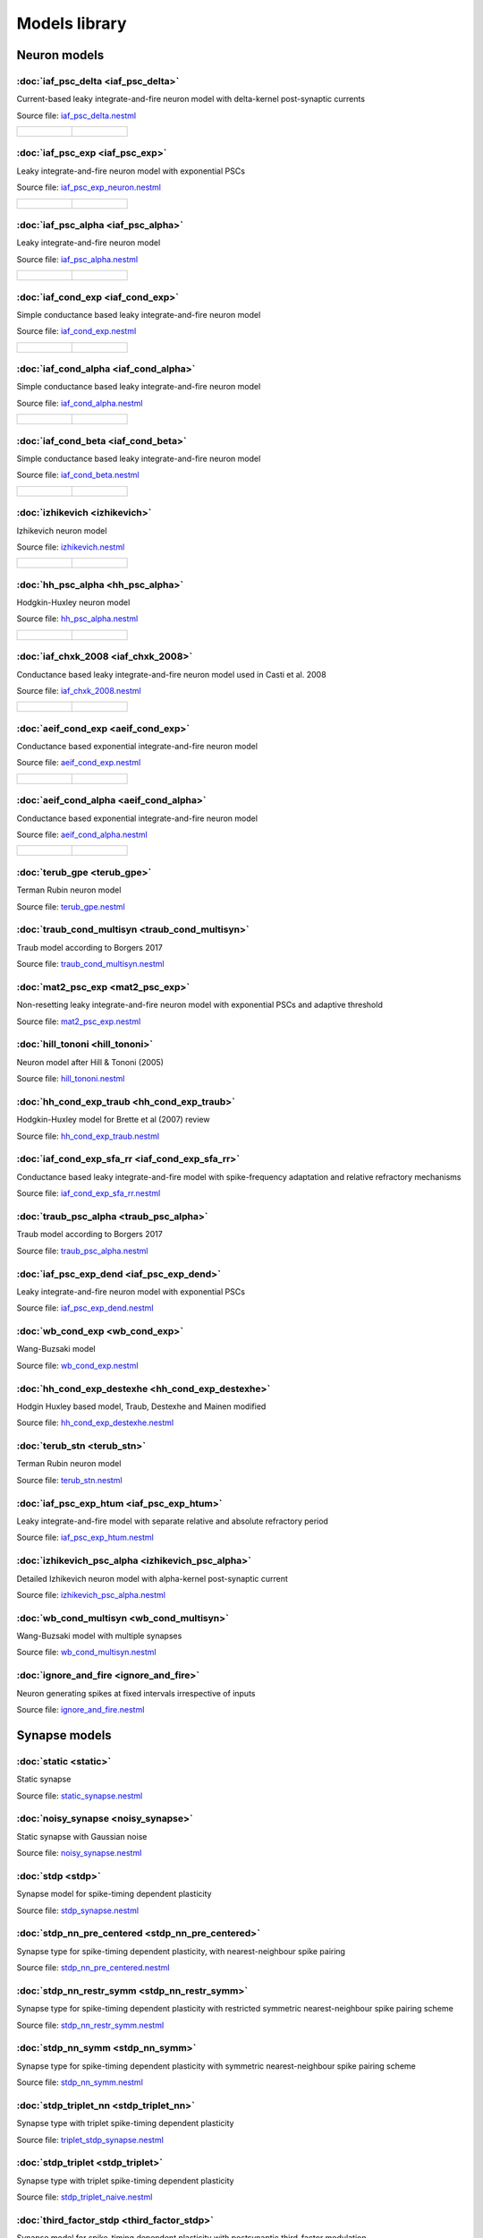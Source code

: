 Models library
==============

Neuron models
~~~~~~~~~~~~~


:doc:`iaf_psc_delta <iaf_psc_delta>`
------------------------------------

Current-based leaky integrate-and-fire neuron model with delta-kernel post-synaptic currents

Source file: `iaf_psc_delta.nestml <https://www.github.com/nest/nestml/blob/master/models/neurons/iaf_psc_delta.nestml>`_

.. list-table::

   * - .. figure:: https://raw.githubusercontent.com/nest/nestml/master/doc/models_library/nestml_models_library_[iaf_psc_delta]_synaptic_response_small.png
          :alt: iaf_psc_delta

     - .. figure:: https://raw.githubusercontent.com/nest/nestml/master/doc/models_library/nestml_models_library_[iaf_psc_delta]_f-I_curve_small.png
          :alt: iaf_psc_delta


:doc:`iaf_psc_exp <iaf_psc_exp>`
--------------------------------

Leaky integrate-and-fire neuron model with exponential PSCs

Source file: `iaf_psc_exp_neuron.nestml <https://www.github.com/nest/nestml/blob/master/models/neurons/iaf_psc_exp_neuron.nestml>`_

.. list-table::

   * - .. figure:: https://raw.githubusercontent.com/nest/nestml/master/doc/models_library/nestml_models_library_[iaf_psc_exp]_synaptic_response_small.png
          :alt: iaf_psc_exp

     - .. figure:: https://raw.githubusercontent.com/nest/nestml/master/doc/models_library/nestml_models_library_[iaf_psc_exp]_f-I_curve_small.png
          :alt: iaf_psc_exp


:doc:`iaf_psc_alpha <iaf_psc_alpha>`
------------------------------------

Leaky integrate-and-fire neuron model

Source file: `iaf_psc_alpha.nestml <https://www.github.com/nest/nestml/blob/master/models/neurons/iaf_psc_alpha.nestml>`_

.. list-table::

   * - .. figure:: https://raw.githubusercontent.com/nest/nestml/master/doc/models_library/nestml_models_library_[iaf_psc_alpha]_synaptic_response_small.png
          :alt: iaf_psc_alpha

     - .. figure:: https://raw.githubusercontent.com/nest/nestml/master/doc/models_library/nestml_models_library_[iaf_psc_alpha]_f-I_curve_small.png
          :alt: iaf_psc_alpha


:doc:`iaf_cond_exp <iaf_cond_exp>`
----------------------------------

Simple conductance based leaky integrate-and-fire neuron model

Source file: `iaf_cond_exp.nestml <https://www.github.com/nest/nestml/blob/master/models/neurons/iaf_cond_exp.nestml>`_

.. list-table::

   * - .. figure:: https://raw.githubusercontent.com/nest/nestml/master/doc/models_library/nestml_models_library_[iaf_cond_exp]_synaptic_response_small.png
          :alt: iaf_cond_exp

     - .. figure:: https://raw.githubusercontent.com/nest/nestml/master/doc/models_library/nestml_models_library_[iaf_cond_exp]_f-I_curve_small.png
          :alt: iaf_cond_exp


:doc:`iaf_cond_alpha <iaf_cond_alpha>`
--------------------------------------

Simple conductance based leaky integrate-and-fire neuron model

Source file: `iaf_cond_alpha.nestml <https://www.github.com/nest/nestml/blob/master/models/neurons/iaf_cond_alpha.nestml>`_

.. list-table::

   * - .. figure:: https://raw.githubusercontent.com/nest/nestml/master/doc/models_library/nestml_models_library_[iaf_cond_alpha]_synaptic_response_small.png
          :alt: iaf_cond_alpha

     - .. figure:: https://raw.githubusercontent.com/nest/nestml/master/doc/models_library/nestml_models_library_[iaf_cond_alpha]_f-I_curve_small.png
          :alt: iaf_cond_alpha


:doc:`iaf_cond_beta <iaf_cond_beta>`
------------------------------------

Simple conductance based leaky integrate-and-fire neuron model

Source file: `iaf_cond_beta.nestml <https://www.github.com/nest/nestml/blob/master/models/neurons/iaf_cond_beta.nestml>`_

.. list-table::

   * - .. figure:: https://raw.githubusercontent.com/nest/nestml/master/doc/models_library/nestml_models_library_[iaf_cond_beta]_synaptic_response_small.png
          :alt: iaf_cond_beta

     - .. figure:: https://raw.githubusercontent.com/nest/nestml/master/doc/models_library/nestml_models_library_[iaf_cond_beta]_f-I_curve_small.png
          :alt: iaf_cond_beta


:doc:`izhikevich <izhikevich>`
------------------------------

Izhikevich neuron model

Source file: `izhikevich.nestml <https://www.github.com/nest/nestml/blob/master/models/neurons/izhikevich.nestml>`_

.. list-table::

   * - .. figure:: https://raw.githubusercontent.com/nest/nestml/master/doc/models_library/nestml_models_library_[izhikevich]_synaptic_response_small.png
          :alt: izhikevich

     - .. figure:: https://raw.githubusercontent.com/nest/nestml/master/doc/models_library/nestml_models_library_[izhikevich]_f-I_curve_small.png
          :alt: izhikevich


:doc:`hh_psc_alpha <hh_psc_alpha>`
----------------------------------

Hodgkin-Huxley neuron model

Source file: `hh_psc_alpha.nestml <https://www.github.com/nest/nestml/blob/master/models/neurons/hh_psc_alpha.nestml>`_

.. list-table::

   * - .. figure:: https://raw.githubusercontent.com/nest/nestml/master/doc/models_library/nestml_models_library_[hh_psc_alpha]_synaptic_response_small.png
          :alt: hh_psc_alpha

     - .. figure:: https://raw.githubusercontent.com/nest/nestml/master/doc/models_library/nestml_models_library_[hh_psc_alpha]_f-I_curve_small.png
          :alt: hh_psc_alpha


:doc:`iaf_chxk_2008 <iaf_chxk_2008>`
------------------------------------

Conductance based leaky integrate-and-fire neuron model used in Casti et al. 2008

Source file: `iaf_chxk_2008.nestml <https://www.github.com/nest/nestml/blob/master/models/neurons/iaf_chxk_2008.nestml>`_

.. list-table::

   * - .. figure:: https://raw.githubusercontent.com/nest/nestml/master/doc/models_library/nestml_models_library_[iaf_chxk_2008]_synaptic_response_small.png
          :alt: iaf_chxk_2008

     - .. figure:: https://raw.githubusercontent.com/nest/nestml/master/doc/models_library/nestml_models_library_[iaf_chxk_2008]_f-I_curve_small.png
          :alt: iaf_chxk_2008


:doc:`aeif_cond_exp <aeif_cond_exp>`
------------------------------------

Conductance based exponential integrate-and-fire neuron model

Source file: `aeif_cond_exp.nestml <https://www.github.com/nest/nestml/blob/master/models/neurons/aeif_cond_exp.nestml>`_

.. list-table::

   * - .. figure:: https://raw.githubusercontent.com/nest/nestml/master/doc/models_library/nestml_models_library_[aeif_cond_exp]_synaptic_response_small.png
          :alt: aeif_cond_exp

     - .. figure:: https://raw.githubusercontent.com/nest/nestml/master/doc/models_library/nestml_models_library_[aeif_cond_exp]_f-I_curve_small.png
          :alt: aeif_cond_exp


:doc:`aeif_cond_alpha <aeif_cond_alpha>`
----------------------------------------

Conductance based exponential integrate-and-fire neuron model

Source file: `aeif_cond_alpha.nestml <https://www.github.com/nest/nestml/blob/master/models/neurons/aeif_cond_alpha.nestml>`_

.. list-table::

   * - .. figure:: https://raw.githubusercontent.com/nest/nestml/master/doc/models_library/nestml_models_library_[aeif_cond_alpha]_synaptic_response_small.png
          :alt: aeif_cond_alpha

     - .. figure:: https://raw.githubusercontent.com/nest/nestml/master/doc/models_library/nestml_models_library_[aeif_cond_alpha]_f-I_curve_small.png
          :alt: aeif_cond_alpha


:doc:`terub_gpe <terub_gpe>`
----------------------------

Terman Rubin neuron model

Source file: `terub_gpe.nestml <https://www.github.com/nest/nestml/blob/master/models/neurons/terub_gpe.nestml>`_


:doc:`traub_cond_multisyn <traub_cond_multisyn>`
------------------------------------------------

Traub model according to Borgers 2017

Source file: `traub_cond_multisyn.nestml <https://www.github.com/nest/nestml/blob/master/models/neurons/traub_cond_multisyn.nestml>`_


:doc:`mat2_psc_exp <mat2_psc_exp>`
----------------------------------

Non-resetting leaky integrate-and-fire neuron model with exponential PSCs and adaptive threshold

Source file: `mat2_psc_exp.nestml <https://www.github.com/nest/nestml/blob/master/models/neurons/mat2_psc_exp.nestml>`_


:doc:`hill_tononi <hill_tononi>`
--------------------------------

Neuron model after Hill & Tononi (2005)

Source file: `hill_tononi.nestml <https://www.github.com/nest/nestml/blob/master/models/neurons/hill_tononi.nestml>`_


:doc:`hh_cond_exp_traub <hh_cond_exp_traub>`
--------------------------------------------

Hodgkin-Huxley model for Brette et al (2007) review

Source file: `hh_cond_exp_traub.nestml <https://www.github.com/nest/nestml/blob/master/models/neurons/hh_cond_exp_traub.nestml>`_


:doc:`iaf_cond_exp_sfa_rr <iaf_cond_exp_sfa_rr>`
------------------------------------------------

Conductance based leaky integrate-and-fire model with spike-frequency adaptation and relative refractory mechanisms

Source file: `iaf_cond_exp_sfa_rr.nestml <https://www.github.com/nest/nestml/blob/master/models/neurons/iaf_cond_exp_sfa_rr.nestml>`_


:doc:`traub_psc_alpha <traub_psc_alpha>`
----------------------------------------

Traub model according to Borgers 2017

Source file: `traub_psc_alpha.nestml <https://www.github.com/nest/nestml/blob/master/models/neurons/traub_psc_alpha.nestml>`_


:doc:`iaf_psc_exp_dend <iaf_psc_exp_dend>`
------------------------------------------

Leaky integrate-and-fire neuron model with exponential PSCs

Source file: `iaf_psc_exp_dend.nestml <https://www.github.com/nest/nestml/blob/master/models/neurons/iaf_psc_exp_dend.nestml>`_


:doc:`wb_cond_exp <wb_cond_exp>`
--------------------------------

Wang-Buzsaki model

Source file: `wb_cond_exp.nestml <https://www.github.com/nest/nestml/blob/master/models/neurons/wb_cond_exp.nestml>`_


:doc:`hh_cond_exp_destexhe <hh_cond_exp_destexhe>`
--------------------------------------------------

Hodgin Huxley based model, Traub, Destexhe and Mainen modified

Source file: `hh_cond_exp_destexhe.nestml <https://www.github.com/nest/nestml/blob/master/models/neurons/hh_cond_exp_destexhe.nestml>`_


:doc:`terub_stn <terub_stn>`
----------------------------

Terman Rubin neuron model

Source file: `terub_stn.nestml <https://www.github.com/nest/nestml/blob/master/models/neurons/terub_stn.nestml>`_


:doc:`iaf_psc_exp_htum <iaf_psc_exp_htum>`
------------------------------------------

Leaky integrate-and-fire model with separate relative and absolute refractory period

Source file: `iaf_psc_exp_htum.nestml <https://www.github.com/nest/nestml/blob/master/models/neurons/iaf_psc_exp_htum.nestml>`_


:doc:`izhikevich_psc_alpha <izhikevich_psc_alpha>`
--------------------------------------------------

Detailed Izhikevich neuron model with alpha-kernel post-synaptic current

Source file: `izhikevich_psc_alpha.nestml <https://www.github.com/nest/nestml/blob/master/models/neurons/izhikevich_psc_alpha.nestml>`_


:doc:`wb_cond_multisyn <wb_cond_multisyn>`
------------------------------------------

Wang-Buzsaki model with multiple synapses

Source file: `wb_cond_multisyn.nestml <https://www.github.com/nest/nestml/blob/master/models/neurons/wb_cond_multisyn.nestml>`_


:doc:`ignore_and_fire <ignore_and_fire>`
------------------------------------

Neuron generating spikes at fixed intervals irrespective of inputs

Source file: `ignore_and_fire.nestml <https://www.github.com/nest/nestml/blob/master/models/neurons/ignore_and_fire.nestml>`_


Synapse models
~~~~~~~~~~~~~~


:doc:`static <static>`
----------------------

Static synapse

Source file: `static_synapse.nestml <https://www.github.com/nest/nestml/blob/master/models/synapses/static_synapse.nestml>`_


:doc:`noisy_synapse <noisy_synapse>`
------------------------------------

Static synapse with Gaussian noise

Source file: `noisy_synapse.nestml <https://www.github.com/nest/nestml/blob/master/models/synapses/noisy_synapse.nestml>`_


:doc:`stdp <stdp>`
------------------

Synapse model for spike-timing dependent plasticity

Source file: `stdp_synapse.nestml <https://www.github.com/nest/nestml/blob/master/models/synapses/stdp_synapse.nestml>`_


:doc:`stdp_nn_pre_centered <stdp_nn_pre_centered>`
--------------------------------------------------

Synapse type for spike-timing dependent plasticity, with nearest-neighbour spike pairing

Source file: `stdp_nn_pre_centered.nestml <https://www.github.com/nest/nestml/blob/master/models/synapses/stdp_nn_pre_centered.nestml>`_


:doc:`stdp_nn_restr_symm <stdp_nn_restr_symm>`
----------------------------------------------

Synapse type for spike-timing dependent plasticity with restricted symmetric nearest-neighbour spike pairing scheme

Source file: `stdp_nn_restr_symm.nestml <https://www.github.com/nest/nestml/blob/master/models/synapses/stdp_nn_restr_symm.nestml>`_


:doc:`stdp_nn_symm <stdp_nn_symm>`
----------------------------------

Synapse type for spike-timing dependent plasticity with symmetric nearest-neighbour spike pairing scheme

Source file: `stdp_nn_symm.nestml <https://www.github.com/nest/nestml/blob/master/models/synapses/stdp_nn_symm.nestml>`_


:doc:`stdp_triplet_nn <stdp_triplet_nn>`
----------------------------------------

Synapse type with triplet spike-timing dependent plasticity

Source file: `triplet_stdp_synapse.nestml <https://www.github.com/nest/nestml/blob/master/models/synapses/triplet_stdp_synapse.nestml>`_


:doc:`stdp_triplet <stdp_triplet>`
----------------------------------

Synapse type with triplet spike-timing dependent plasticity

Source file: `stdp_triplet_naive.nestml <https://www.github.com/nest/nestml/blob/master/models/synapses/stdp_triplet_naive.nestml>`_


:doc:`third_factor_stdp <third_factor_stdp>`
--------------------------------------------

Synapse model for spike-timing dependent plasticity with postsynaptic third-factor modulation

Source file: `third_factor_stdp_synapse.nestml <https://www.github.com/nest/nestml/blob/master/models/synapses/third_factor_stdp_synapse.nestml>`_


:doc:`neuromodulated_stdp <neuromodulated_stdp>`
------------------------------------------------

Synapse model for spike-timing dependent plasticity modulated by a neurotransmitter such as dopamine

Source file: `neuromodulated_stdp.nestml <https://www.github.com/nest/nestml/blob/master/models/synapses/neuromodulated_stdp.nestml>`_

